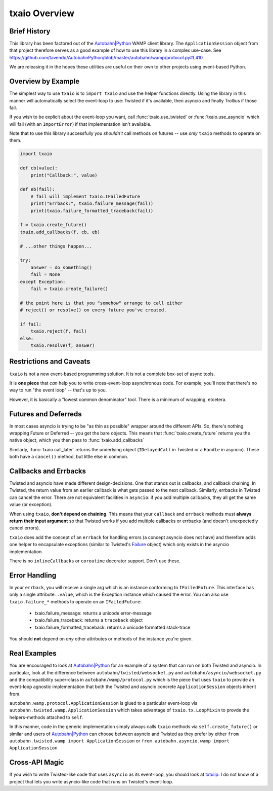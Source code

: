 txaio Overview
==============


Brief History
-------------

This library has been factored out of the `Autobahn|Python`_ WAMP client
library. The ``ApplicationSession`` object from that project therefore
serves as a good example of how to use this library in a complex
use-case. See
https://github.com/tavendo/AutobahnPython/blob/master/autobahn/wamp/protocol.py#L410

We are releasing it in the hopes these utilities are useful on their
own to other projects using event-based Python.


Overview by Example
-------------------

The simplest way to use ``txaio`` is to ``import txaio`` and use the
helper functions directly. Using the library in this manner will
automatically select the event-loop to use: Twisted if it's available,
then asyncio and finally Trollius if those fail.

If you wish to be explicit about the event-loop you want, call
:func:`txaio.use_twisted` or :func:`txaio.use_asyncio` which will fail
(with an ``ImportError``) if that implementation isn't available.

Note that to use this library successfully you *shouldn't* call
methods on futures -- use *only* ``txaio`` methods to operate on them.

.. sourcecode:: python

    import txaio

    def cb(value):
        print("Callback:", value)

    def eb(fail):
        # fail will implement txaio.IFailedFuture
        print("Errback:", txaio.failure_message(fail))
        print(txaio.failure_formatted_traceback(fail))

    f = txaio.create_future()
    txaio.add_callbacks(f, cb, eb)

    # ...other things happen...

    try:
        answer = do_something()
        fail = None
    except Exception:
        fail = txaio.create_failure()

    # the point here is that you "somehow" arrange to call either
    # reject() or resolve() on every future you've created.

    if fail:
        txaio.reject(f, fail)
    else:
        txaio.resolve(f, answer)

.. _restrictions:

Restrictions and Caveats
------------------------

``txaio`` is not a new event-based programming solution. It is not a
complete box-set of async tools.

It is **one piece** that *can* help you to write cross-event-loop
asynchronous code. For example, you'll note that there's no way to run
"the event loop" -- that's up to you.

However, it is basically a "lowest common denominator" tool. There is
a minimum of wrapping, etcetera.


Futures and Deferreds
---------------------

In most cases asyncio is trying to be "as thin as possible" wrapper
around the different APIs. So, there's nothing wrapping Future or
Deferred -- you get the bare objects. This means that
:func:`txaio.create_future` returns you the native object, which
you then pass to :func:`txaio.add_callbacks`

Similarly, :func:`txaio.call_later` returns the underlying object
(``IDelayedCall`` in Twisted or a ``Handle`` in asyncio). These both
have a ``cancel()`` method, but little else in common.


Callbacks and Errbacks
----------------------

Twisted and asyncio have made different design-decisions. One that
stands out is callbacks, and callback chaining. In Twisted, the return
value from an earlier callback is what gets passed to the next
callback. Similarly, errbacks in Twisted can cancel the error. There
are not equivalent facilities in ``asyncio``: if you add multiple
callbacks, they all get the same value (or exception).

When using ``txaio``, **don't depend on chaining**. This means that
your ``callback`` and ``errback`` methods must **always return their
input argument** so that Twisted works if you add multiple callbacks
or errbacks (and doesn't unexpectedly cancel errors).

``txaio`` does add the concept of an ``errback`` for handling errors
(a concept asyncio does not have) and therefore adds one helper to
encapsulate exceptions (similar to Twisted's `Failure`_ object) which
only exists in the asyncio implementation.

There is no ``inlineCallbacks`` or ``coroutine`` decorator
support. Don't use these.


Error Handling
--------------

In your ``errback``, you will receive a single arg which is an
instance conforming to ``IFailedFuture``. This interface has only a
single attribute: ``.value``, which is the Exception instance which
caused the error. You can also use ``txaio.failure_*`` methods to
operate on an ``IFailedFuture``:

 - txaio.failure_message: returns a unicode error-message
 - txaio.failure_traceback: returns a ``traceback`` object
 - txaio.failure_formatted_traceback: returns a unicode formatted stack-trace

You should **not** depend on *any* other attributes or methods of the
instance you're given.


Real Examples
-------------

You are encouraged to look at `Autobahn|Python`_ for an example of a
system that can run on both Twisted and asyncio. In particular, look
at the difference between ``autobahn/twisted/websocket.py`` and
``autobahn/asyncio/websocket.py`` and the compatibility super-class in
``autobahn/wamp/protocol.py`` which is the piece that uses ``txaio``
to provide an event-loop agnostic implementation that both the Twisted
and asyncio concrete ``ApplicationSession`` objects inherit from.

``autobahn.wamp.protocol.ApplicationSession`` is glued to a particular
event-loop via ``autobahn.twisted.wamp.ApplicationSession`` which
takes advantage of ``txaio.tx.LoopMixin`` to provde the
helpers-methods attached to ``self``.

In this manner, code in the generic implementation simply always calls
``txaio`` methods via ``self.create_future()`` or similar and users of
`Autobahn|Python`_ can choose between asyncio and Twisted as they prefer
by either ``from autobahn.twisted.wamp import ApplicationSession`` or
``from autobahn.asyncio.wamp import ApplicationSession``


Cross-API Magic
---------------

If you wish to write Twisted-like code that uses ``asyncio`` as its
event-loop, you should look at `txtulip
<https://github.com/itamarst/txtulip>`_. I do not know of a project
that lets you write asyncio-like code that runs on Twisted's
event-loop.


.. _Autobahn|Python: http://autobahn.ws/python/
.. _Failure: https://twistedmatrix.com/documents/current/api/twisted.python.failure.Failure.html
